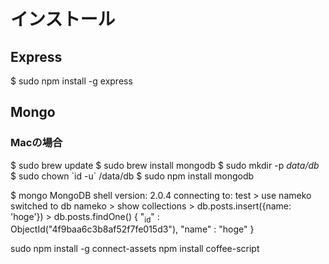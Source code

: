 * インストール
** Express
  $ sudo npm install -g express
** Mongo
*** Macの場合
  $ sudo brew update
  $ sudo brew install mongodb
  $ sudo mkdir -p /data/db/
  $ sudo chown `id -u` /data/db
  $ sudo npm install mongodb

  # 試しにインサート
  $ mongo
  MongoDB shell version: 2.0.4
  connecting to: test
  > use nameko
  switched to db nameko
  > show collections
  > db.posts.insert({name: 'hoge'})
  > db.posts.findOne()
  { "_id" : ObjectId("4f9baa6c3b8af52f7fe015d3"), "name" : "hoge" }
  
sudo npm install -g connect-assets
npm install coffee-script
